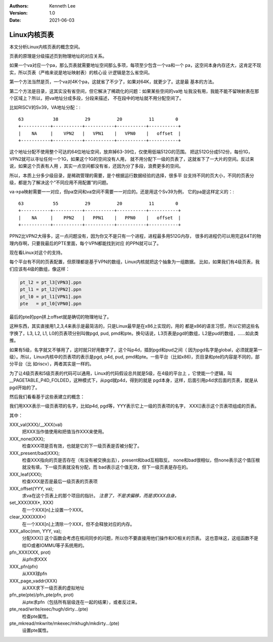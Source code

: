 .. Kenneth Lee 版权所有 2021

:Authors: Kenneth Lee
:Version: 1.0
:Date: 2021-06-03

Linux内核页表
***************

本文分析Linux内核页表的概念空间。

页表的原理是分级描述页到物理地址的对应关系。

如果一个va对应一个pa，那么页表就需要地址空间那么多项，每项至少包含一个va和一个
pa，这空间本身内存还大，这肯定不现实，所以页表（严格来说是地址映射表）的核心设
计逻辑是怎么省空间。

第一个方法当然是页，一个va对4K个pa，这就省了不少了，如果对64K，就更少了。这是最
基本的方法。

第二个方法是目录，这其实没有省空间，但它解决了稀疏化的问题：如果某些空间的va地
址我没有用，我能不能不留映射表在那个区域上？所以，把va地址分成多段，分段来描述，
不在段中的地址就不用分配空间了。

比如RISCV的Sv39，VA地址分配：::

  63           38          29          20          11        0
  +-----------+-----------+-----------+-----------+-----------+
  |    NA     |    VPN2   |   VPN1    |   VPN0    |   offset  |
  +-----------+-----------+-----------+-----------+-----------+

这个地址分配不使用整个可达的64位地址空间，放弃掉63-39位，仅使用低端512G的范围。
把这512G分成512份，每份1G，VPN2就可以寻址任何一个1G，如果这个1G的空间没有人用，
就不用分配下一级的页表了，这就省下了一大片的空间。反过来说，如果这个页表有人用
，其实一点空间都没有省，还因为分了多段，浪费更多的空间。

所以，本质上分多少级目录，是稀疏管理的需要，是个根据运行数据经验的选择，很多平
台支持不同的页大小，不同的页表分级，都是为了解决这个“不同应用不用配置”的问题。

va->pa映射需要一一对应，但pa空间和va空间不需要一一对应的。还是用这个Sv39为例，
它的pa是这样定义的：::

  63           55          29          20          11        0
  +-----------+-----------+-----------+-----------+-----------+
  |    NA     |    PPN2   |   PPN1    |   PPN0    |   offset  |
  +-----------+-----------+-----------+-----------+-----------+

PPN2比VPN2大得多，这一点问题没有，因为你又不是只有一个进程，进程最多用512G内存，
很多的进程仍可以用完这64T的物理内存啊，只要我最后的PTE里面，每个VPN都能找到对应
的PPN就可以了。

现在看Linux对这个的支持。

每个平台有不同的页表配置，但原理都是基于VPN的数组，Linux内核就把这个抽象为一组数据。
比如，如果我们有4级页表，我们应该有4级的数组，像这样：

.. code-block:: c

   pt_l2 = pt_l3[VPN3].ppn
   pt_l1 = pt_l2[VPN2].ppn
   pt_l0 = pt_l1[VPN1].ppn
   pte   = pt_l0[VPN0].ppn

最后的pte的ppn拼上offset就是确切的物理地址了。

这种东西，其实直接用1,2,3,4来表示是最简洁的，只是Linux最早是在x86上实现的，用的
都是x86的语言习惯，所以它把这些名字换了，L3, L2, L1, L0的页表项分别叫做pgd,
pud, pmd和pte。换句话说，L3页表是pgd的数组，L2是pud的数组，……如此类推。

如果有5级，名字就又不够用了，这时就只好用数字了，这个叫p4d，插到pgd和pud之间（
因为pgd名字是global，必须就是第一级）。所以，Linux内核中的页表项的表示是pgd,
p4d, pud, pmd和pte。一些平台（比如x86)，页目录和pte的内容是不同的，部分平台（比
如riscv），两者其实是一样的。

为了让4级页表和5级页表的代码可以通用，Linux的代码假设总共就是5级，在4级的平台上
，它使能一个逻辑，叫__PAGETABLE_P4D_FOLDED，这种模式下，从pgd就p4d，得到的就是
pgd本身，这样，后面引用p4d求后面的页表，就是从pgd开始的了。

然后我们看看基于这些表建立的概念：

我们用XXX表示一级页表项的名字，比如p4d, pgd等，YYY表示它上一级的页表项的名字，
XXX[]表示这个页表项组成的页表。

其中：

XXX_val(XXX)/__XXX(val)
        把XXX当作值使用和把值当作XXX来使用。

XXX_none(XXX);
        检查XXX项是否有效，也就是它的下一级页表是否被分配了。

XXX_present/bad(XXX);
        检查XXX指向的页是否存在（有没有被交换出去），present和bad互相取反。
        none和bad很相似，但none表示这个值压根就没有填，下一级页表就没有分配，而
        bad表示这个值无效，但下一级页表是存在的。

XXX_leaf(XXX);
        检查XXX是否是最后一级页表的页表项

XXX_offset(YYY, va);
        求va在这个页表上的那个项目的指针。
        *注意了，不是求偏移，而是求XXX自身。*

set_XXX(XXX*, XXX)
        在一个XXX[n]上设置一个XXX。

clear_XXX(XXX*)
        在一个XXX[n]上清除一个XXX，但不会释放对应的内存。

XXX_alloc(mm, YYY, va);
        分配XXX[]
        这个函数会考虑在核间同步的问题，所以你不要直接用他们操作和IO相关的页表。
        这也意味这，这组函数不是给IO或者IOMMU等子系统用的。

pfn_XXX(XXX, prot)
        从pfn求XXX

XXX_pfn(pfn)
        从XXX球pfn

XXX_page_vaddr(XXX)
        从XXX求下一级页表的虚拟地址

pfn_pte(pte)/pfn_pte(pfn, prot)
        从pte求pfn（包括所有层级连在一起的结果），或者反过来。

pte_read/write/exec/hugh/dirty...(pte)
        检查pte属性。

pte_mkread/mkwrite/mkexec/mkhugh/mkdirty...(pte)
        设置pte属性。
